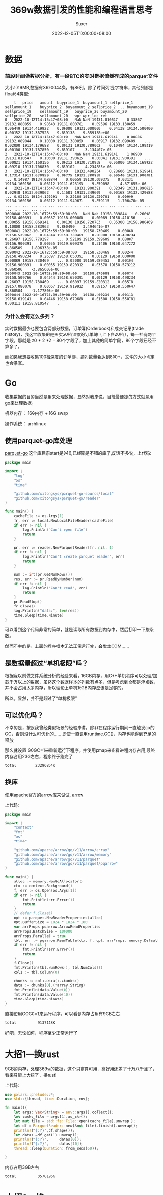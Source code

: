 #+title: 369w数据引发的性能和编程语言思考
#+date: 2022-12-05T10:00:00+08:00
#+draft: false
#+categories[]: it
#+tags[]: it
#+author: Super
* 数据
*** 前段时间做数据分析，有一段BTC的实时数据流缓存成的parquet文件
  大小1019MB,数据有3690044条，有86列，除了时间列t是字符串，其他列都是float64类型:

#+begin_src
  	t	price	amount	buyprice_1	buyamount_1	sellprice_1	sellamount_1	buyprice_2	buyamount_2	sellprice_2	...	buyamount_19	sellprice_19	sellamount_19	buyprice_20	buyamount_20	sellprice_20	sellamount_20	wpr	wpr_log	ret
0	2022-10-12T14:15:47+08:00	NaN	NaN	19131.810547	0.33867	19132.880859	0.98643	19131.800781	0.09596	19133.130859	...	0.06449	19134.419922	0.06000	19131.000000	0.04138	19134.500000	0.00152	19132.387528	9.859138	9.859138e+00
1	2022-10-12T14:15:47+08:00	NaN	NaN	19131.619141	0.00836	19132.089844	0.10000	19131.380859	0.06917	19132.099609	...	0.02000	19134.179688	0.00131	19130.789062	0.10494	19134.199219	0.00100	19131.787850	9.859107	-3.134407e-05
2	2022-10-12T14:15:47+08:00	NaN	NaN	19131.619141	1.06900	19131.810547	0.10500	19131.390625	0.00041	19131.900391	...	0.00821	19134.160156	0.06212	19130.710938	0.06000	19134.169922	0.09210	19131.706830	9.859102	-4.234885e-06
3	2022-10-12T14:15:47+08:00	19132.490234	0.28606	19131.619141	0.17314	19131.630859	0.09775	19131.380859	0.00540	19131.900391	...	0.14987	19134.089844	0.00659	19130.609375	0.03131	19134.160156	0.06212	19131.623193	9.859098	-4.371655e-06
4	2022-10-12T14:15:47+08:00	19131.900391	0.02349	19131.890625	0.02948	19132.039062	0.11681	19131.349609	0.00168	19132.429688	...	0.03131	19134.150391	0.25188	19130.550781	0.00999	19134.160156	0.06212	19131.949671	9.859115	1.706470e-05
...	...	...	...	...	...	...	...	...	...	...	...	...	...	...	...	...	...	...	...	...	...
3690040	2022-10-16T23:59:59+08:00	NaN	NaN	19158.089844	0.26098	19158.400391	0.00837	19158.000000	0.00089	19158.410156	...	0.00055	19158.869141	0.00130	19156.720703	0.05300	19158.980469	0.10000	19158.283963	9.860490	3.494641e-07
3690041	2022-10-16T23:59:59+08:00	19158.730469	0.00060	19158.539062	0.04044	19158.730469	0.08000	19158.490234	0.26097	19158.779297	...	0.52199	19159.599609	0.08087	19156.900391	0.00055	19159.609375	0.31406	19158.647272	9.860509	1.896338e-05
3690042	2022-10-16T23:59:59+08:00	19158.730469	0.00244	19158.490234	0.26097	19158.650391	0.00129	19158.000000	0.00089	19158.730469	...	0.02000	19159.689453	0.00104	19156.900391	0.00055	19159.820312	0.03578	19158.573212	9.860506	-3.865605e-06
3690043	2022-10-16T23:59:59+08:00	19158.679688	0.00074	19158.509766	0.04044	19158.650391	0.00129	19158.490234	0.26097	19158.730469	...	0.06097	19159.820312	0.03578	19157.080078	0.00667	19159.919922	0.09157	19158.550647	9.860504	-1.177803e-06
3690044	2022-10-16T23:59:59+08:00	19158.490234	0.00113	19158.619141	0.04746	19158.679688	0.01500	19158.550781	0.00111	19158.810547	.
#+end_src
*** 为什么会有这么多列？
实时数据最少也要包含两部分数据，订单簿(Orderbook)和成交记录(trade history)，我这里收集的是买卖20档深度的订单簿（上下各20档），每一裆有两个字段，那就是 20 * 2 *2 = 80个字段了，加上其他的简单字段，86个字段已经不算多了。

而如果我想要收集100档深度的订单簿，那列数量会达到800+，文件的大小肯定也会暴涨。




* Go
收集数据的目的当然是用来处理数据，显然对我来说，目前最便捷的方式就是用go来处理数据。

机器内存： 16G内存 + 16G swap

操作系统： archlinux
** 使用parquet-go库处理
[[https://github.com/xitongsys/parquet-go][parquet-go]]
这个库目前start是946,已经算是不错的库了,废话不多说，上代码:

#+begin_src go
package main

import (
	"log"
	"os"
	"time"

	"github.com/xitongsys/parquet-go-source/local"
	"github.com/xitongsys/parquet-go/reader"
)

func main() {
	cacheFile := os.Args[1]
	fr, err := local.NewLocalFileReader(cacheFile)
	if err != nil {
		log.Println("Can't open file")
		return
	}

	pr, err := reader.NewParquetReader(fr, nil, 1)
	if err != nil {
		log.Println("Can't create parquet reader", err)
		return
	}

	num := int(pr.GetNumRows())
	res, err := pr.ReadByNumber(num)
	if err != nil {
		log.Println("Can't read", err)
		return
	}
	pr.ReadStop()
	fr.Close()
	log.Println("data:", len(res))
	time.Sleep(time.Minute)
}

#+end_src

可以看到这个代码非常的简单，就是读取所有数据到内存中，然后打印一下总条数。

然而不幸的是，上面的程序根本无法正常运行完，会发生OOM……

** 是数据量超过“单机极限”吗？
根据我以前做文件系统分析的经验来看，16GB内存，用C++单机程序可以处理/加载千万以上的数据，虽然这个数据样本的列数有点多，但是考虑到全都是浮点数，并不会占用太多内存，所以理论上单机16GB内存应该是足够的。

所以，显然，并不是超过了“单机极限”

** 可以优化吗？
不幸的是，按照我曾经类似场景的经验来讲，除非在程序运行期间一直触发go的GC，否则没什么可优化的……
即使一直调用runtime.GC()，内存也能得到充足的释放

那么就设置 GOGC=1来重新运行下程序，并使用pmap来查看进程内存占用,最终内存占用23G左右，程序终于跑完了
#+begin_src bash
total         23296864K
#+end_src

** 换库
使用apache官方的arrow库来试试,
[[https://github.com/apache/arrow/tree/master/go/arrow][arrow]]

上代码:
#+begin_src go
package main

import (
	"context"
	"fmt"
	"os"
	"time"

	"github.com/apache/arrow/go/v11/arrow/array"
	"github.com/apache/arrow/go/v11/arrow/memory"
	"github.com/apache/arrow/go/v11/parquet"
	"github.com/apache/arrow/go/v11/parquet/pqarrow"
)

func main() {
	alloc := memory.NewGoAllocator()
	ctx := context.Background()
	f, err := os.Open(os.Args[1])
	if err != nil {
		fmt.Println(err.Error())
		return
	}
	// defer f.Close()
	opt := parquet.NewReaderProperties(alloc)
	opt.BufferSize = 1024 * 1024 * 100
	var arrProps pqarrow.ArrowReadProperties
	arrProps.BatchSize = 100000
	arrProps.Parallel = true
	tbl, err := pqarrow.ReadTable(ctx, f, opt, arrProps, memory.DefaultAllocator)
	if err != nil {
		fmt.Println(err.Error())
		return
	}
	f.Close()
	fmt.Println(tbl.NumRows(), tbl.NumCols())
	col1 := tbl.Column(0)

	chunks := col1.Data().Chunks()
	data := chunks[0].(*array.String)
	fmt.Println(data.Value(0))
	fmt.Println(data.Value(10))
	time.Sleep(time.Minute)
}
#+end_src

直接使用GOGC=1来运行程序，可以看到内存占用有9GB左右
#+begin_src bash
total          9137148K
#+end_src
好吧，无论如何，程序至少正常运行了

* 大招1---换rust
9GB的内存，处理369w的数据，这个只能算可用，离好用还差了十万八千里了，看来只能上大招了，换rust!

上代码:

#+begin_src rust
use polars::prelude::*;
use std::{thread, time::Duration, env};

fn main(){
    let args: Vec<String> = env::args().collect();
    let cache_file = args[1].as_str();
    let mut file = std::fs::File::open(cache_file).unwrap();
    let df = ParquetReader::new(&mut file).finish().unwrap();
    println!("{:?}",df.shape());
    let datas =df.get(1).unwrap();
    println!("{:?}",     datas[0]);
    println!("{:?}",     datas[10]);
    thread::sleep(Duration::from_secs(60));

}
#+end_src


内存占用3GB左右
#+begin_src bash
total          3578196K
#+end_src

* 大招2---换c++

上代码:

#+begin_src c++
#include <iostream>
#include <thread>
#include <chrono>
#include <arrow/api.h>
#include <arrow/io/api.h>
#include <parquet/arrow/reader.h>
#include <parquet/arrow/writer.h>
#include <parquet/exception.h>

int main(int argc, char *argv[])
{
  std::string file = argv[1];
  std::cout << "Reading parquet-arrow-example.parquet at once" << std::endl;
  std::shared_ptr<arrow::io::ReadableFile> infile;
  infile = arrow::io::ReadableFile::Open(file, arrow::default_memory_pool()).MoveValueUnsafe();

  std::unique_ptr<parquet::arrow::FileReader> reader;
  PARQUET_THROW_NOT_OK(
      parquet::arrow::OpenFile(infile, arrow::default_memory_pool(), &reader));
  std::shared_ptr<arrow::Table> table;
  PARQUET_THROW_NOT_OK(reader->ReadTable(&table));
  std::cout << "Loaded " << table->num_rows() << " rows in " << table->num_columns()
            << " columns." << std::endl;
  std::this_thread::sleep_for(std::chrono::seconds(60)); // 1s

  return 0;
}

#+end_src


c++使用-o2进行编译优化

#+begin_src bash
g++ -o2 main.cpp -o cpp -l arrow -lparquet
#+end_src

内存占用大概4GB
#+begin_src bash
total          4401860K
#+end_src

* 思考
从上面的数据可以看到，Go代码即使将GC调到最小，占用内存依然是非常多的，比rust/c++的程序占用内存多2-3倍。

所谓性能，大多数时候就是在人力成本和硬件成本之间做的一个选择，在计算机硬件发展迅速的时候，大多数情况下都会偏向于选择低人工的选择；
而当摩尔定律逐渐失效，硬件成本逐渐增加的时候，也许很多场景又会倾向与选择更底的硬件成本了。

PS: 就我亲身体验的，就不止一家公司（非小公司）业务从python转向go，至于有没有可能、什么时候会再转向rust/c++，那就要看机器成本和人工成本的比重的变化了。

** 为什么不用大数据
有些人会说，都上百万/千万数据了，为什么不用大数据来出来？

诚然，大数据是处理大型数据集的很不错的选项，spark/flink我也还能玩的动。

问题在于：
1. 大数据的数据和计算模型和常规程序是不一样的，在这个过程中就必须要重写处理逻辑，而我期望的是回测和实盘的处理逻辑尽量保持一致。
2. 在硬件资源不够充足的场景下，例如只有3、5台机器，所谓的大数据并不能最充分的利用资源，jvm也是有GC的，表现的也并不会比Go程序好到哪里去。
   这里有个例子，在机器资源有限的情况下(3/5台)，在某些场景下，例如日志查询，数据简单分析，clickhouse是吊打elasticsearch的。
3. 大数据技术栈相对闭环，且相对复杂，在团队较小情况下，ROI非常低。

** 是Go真的不行吗
我相信，只要有足够优秀的工程师+足够好的算法，在这个场景中go肯定也能得到非常大的优化，例如有名的fasthttp就能和rust打的有来有回。

但是这个问题的关键更在于，“人”。

最简单的例子：
1. 现在写go的都是什么人？ 以前写php，写python，写java/c#的 (并没有说这些人不好的意思，只是毕竟和底层语言侧重点不同)，像我这种写c++转go的都是少数。
2. 写rust的都是什么人？ 一大堆对C/C++不满足的人。

这就注定了，rust群体中更容易出现在性能/底层上的创新，而go群体中更容易出现在网络/快速开发的创新。

所以从github的trend里，也能看到，经常会出现一些rust写的传统命令行工具替代品，Go也有，但是相对较少。

而“人”的聚集，也代表着“人才”的聚集，“人才”聚集多的地方，当然也更容易出现好的产品。

* 代码
以上代码可以在下面的仓库里找到:

[[https://github.com/SuperGod/samples/tree/main/parquet][代码]]
